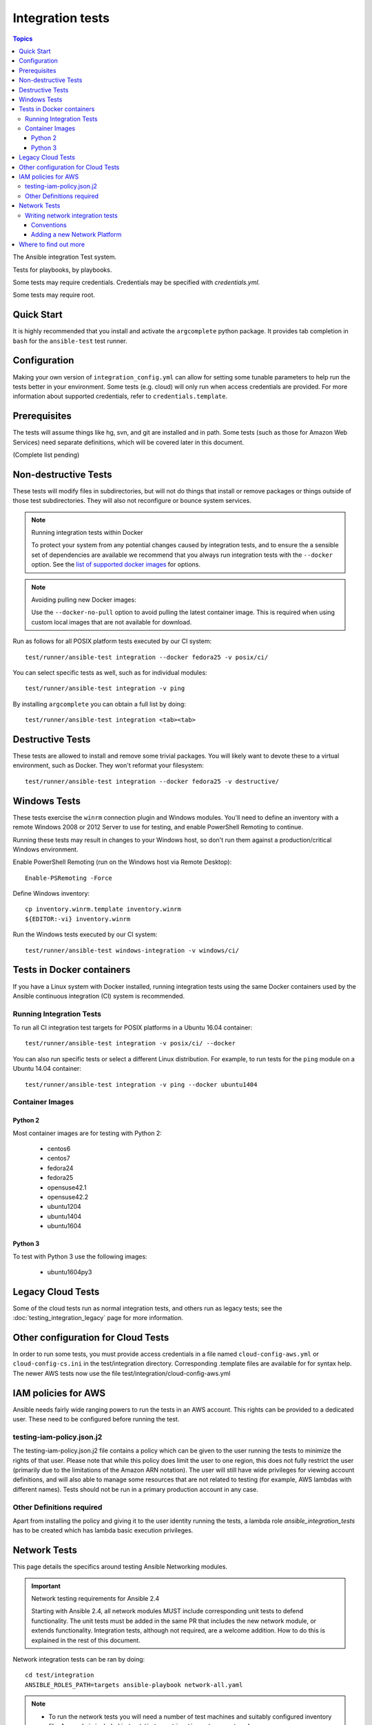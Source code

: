 *****************
Integration tests
*****************

.. contents:: Topics

The Ansible integration Test system.

Tests for playbooks, by playbooks.

Some tests may require credentials.  Credentials may be specified with `credentials.yml`.

Some tests may require root.

Quick Start
===========

It is highly recommended that you install and activate the ``argcomplete`` python package.
It provides tab completion in ``bash`` for the ``ansible-test`` test runner.

Configuration
=============

Making your own version of ``integration_config.yml`` can allow for setting some
tunable parameters to help run the tests better in your environment.  Some
tests (e.g. cloud) will only run when access credentials are provided.  For
more information about supported credentials, refer to ``credentials.template``.

Prerequisites
=============

The tests will assume things like hg, svn, and git are installed and in path.  Some tests
(such as those for Amazon Web Services) need separate definitions, which will be covered
later in this document.

(Complete list pending)

Non-destructive Tests
=====================

These tests will modify files in subdirectories, but will not do things that install or remove packages or things
outside of those test subdirectories.  They will also not reconfigure or bounce system services.

.. note:: Running integration tests within Docker

   To protect your system from any potential changes caused by integration tests, and to ensure the a sensible set of dependencies are available we recommend that you always run integration tests with the ``--docker`` option. See the `list of supported docker images <https://github.com/ansible/ansible/blob/devel/test/runner/completion/docker.txt>`_ for options.

.. note:: Avoiding pulling new Docker images:

   Use the ``--docker-no-pull`` option to avoid pulling the latest container image. This is required when using custom local images that are not available for download.

Run as follows for all POSIX platform tests executed by our CI system::

    test/runner/ansible-test integration --docker fedora25 -v posix/ci/

You can select specific tests as well, such as for individual modules::

    test/runner/ansible-test integration -v ping

By installing ``argcomplete`` you can obtain a full list by doing::

    test/runner/ansible-test integration <tab><tab>

Destructive Tests
=================

These tests are allowed to install and remove some trivial packages.  You will likely want to devote these
to a virtual environment, such as Docker.  They won't reformat your filesystem::

    test/runner/ansible-test integration --docker fedora25 -v destructive/

Windows Tests
=============

These tests exercise the ``winrm`` connection plugin and Windows modules.  You'll
need to define an inventory with a remote Windows 2008 or 2012 Server to use
for testing, and enable PowerShell Remoting to continue.

Running these tests may result in changes to your Windows host, so don't run
them against a production/critical Windows environment.

Enable PowerShell Remoting (run on the Windows host via Remote Desktop)::

    Enable-PSRemoting -Force

Define Windows inventory::

    cp inventory.winrm.template inventory.winrm
    ${EDITOR:-vi} inventory.winrm

Run the Windows tests executed by our CI system::

    test/runner/ansible-test windows-integration -v windows/ci/

Tests in Docker containers
==========================

If you have a Linux system with Docker installed, running integration tests using the same Docker containers used by
the Ansible continuous integration (CI) system is recommended.

.. note: Docker on non-Linux::

   Using Docker Engine to run Docker on a non-Linux host is not recommended.
   Some tests may fail, depending on the image used for testing.
   Using the ``--docker-privileged`` option may resolve the issue.

Running Integration Tests
-------------------------

To run all CI integration test targets for POSIX platforms in a Ubuntu 16.04 container::

    test/runner/ansible-test integration -v posix/ci/ --docker

You can also run specific tests or select a different Linux distribution.
For example, to run tests for the ``ping`` module on a Ubuntu 14.04 container::

    test/runner/ansible-test integration -v ping --docker ubuntu1404

Container Images
----------------

Python 2
````````

Most container images are for testing with Python 2:

  - centos6
  - centos7
  - fedora24
  - fedora25
  - opensuse42.1
  - opensuse42.2
  - ubuntu1204
  - ubuntu1404
  - ubuntu1604

Python 3
````````

To test with Python 3 use the following images:

  - ubuntu1604py3

Legacy Cloud Tests
==================

Some of the cloud tests run as normal integration tests, and others run as legacy tests; see the
:doc:`testing_integration_legacy` page for more information.


Other configuration for Cloud Tests
===================================

In order to run some tests, you must provide access credentials in a file named
``cloud-config-aws.yml`` or ``cloud-config-cs.ini`` in the test/integration
directory. Corresponding .template files are available for for syntax help.  The newer AWS
tests now use the file test/integration/cloud-config-aws.yml

IAM policies for AWS
====================

Ansible needs fairly wide ranging powers to run the tests in an AWS account.  This rights can be provided to a dedicated user. These need to be configured before running the test.

testing-iam-policy.json.j2
--------------------------

The testing-iam-policy.json.j2 file contains a policy which can be given to the user
running the tests to minimize the rights of that user.  Please note that while this policy does limit the user to one region, this does not fully restrict the user (primarily due to the limitations of the Amazon ARN notation). The user will still have wide privileges for viewing account definitions, and will also able to manage some resources that are not related to testing (for example, AWS lambdas with different names).  Tests should not be run in a primary production account in any case.

Other Definitions required
--------------------------

Apart from installing the policy and giving it to the user identity running the tests, a
lambda role `ansible_integration_tests` has to be created which has lambda basic execution
privileges.


Network Tests
=============

This page details the specifics around testing Ansible Networking modules.


.. important:: Network testing requirements for Ansible 2.4

   Starting with Ansible 2.4, all network modules MUST include corresponding unit tests to defend functionality.
   The unit tests must be added in the same PR that includes the new network module, or extends functionality.
   Integration tests, although not required, are a welcome addition.
   How to do this is explained in the rest of this document.


Network integration tests can be ran by doing::

    cd test/integration
    ANSIBLE_ROLES_PATH=targets ansible-playbook network-all.yaml


.. note::

  * To run the network tests you will need a number of test machines and suitably configured inventory file. A sample is included in ``test/integration/inventory.network``
  * As with the rest of the integration tests, they can be found grouped by module in ``test/integration/targets/MODULENAME/``

To filter a set of test cases set ``limit_to`` to the name of the group, generally this is the name of the module::

   ANSIBLE_ROLES_PATH=targets ansible-playbook -i inventory.network network-all.yaml -e "limit_to=eos_command"


To filter a singular test case set the tags options to eapi or cli, set limit_to to the test group,
and test_cases to the name of the test::

   ANSIBLE_ROLES_PATH=targets ansible-playbook -i inventory.network network-all.yaml --tags="cli" -e "limit_to=eos_command test_case=notequal"



Writing network integration tests
---------------------------------

Test cases are added to roles based on the module being testing. Test cases
should include both cli and API test cases. Cli test cases should be
added to ``test/integration/targets/modulename/tests/cli`` and API tests should be added to
``test/integration/targets/modulename/tests/eapi``, or ``nxapi``.

In addition to positive testing, negative tests are required to ensure user friendly warnings & errors are generated, rather than backtraces, for example:

.. code-block: yaml

   - name: test invalid subset (foobar)
     eos_facts:
       provider: "{{ cli }}"
       gather_subset:
         - "foobar"
     register: result
     ignore_errors: True

   - assert:
       that:
         # Failures shouldn't return changes
         - "result.changed == false"
         # It's a failure
         - "result.failed == true"
         # Sensible Failure message
         - "'Subset must be one of' in result.msg"


Conventions
```````````

- Each test case should generally follow the pattern:

  setup —> test —> assert —> test again (idempotent) —> assert —> teardown (if needed) -> done

  This keeps test playbooks from becoming monolithic and difficult to
  troubleshoot.

- Include a name for each task that is not an assertion. (It's OK to add names
  to assertions too. But to make it easy to identify the broken task within a failed
  test, at least provide a helpful name for each task.)

- Files containing test cases must end in `.yaml`


Adding a new Network Platform
`````````````````````````````

A top level playbook is required such as ``ansible/test/integration/eos.yaml`` which needs to be references by ``ansible/test/integration/network-all.yaml``

Where to find out more
======================

If you'd like to know more about the plans for improving testing Ansible then why not join the `Testing Working Group <https://github.com/ansible/community/blob/master/MEETINGS.md>`_.
